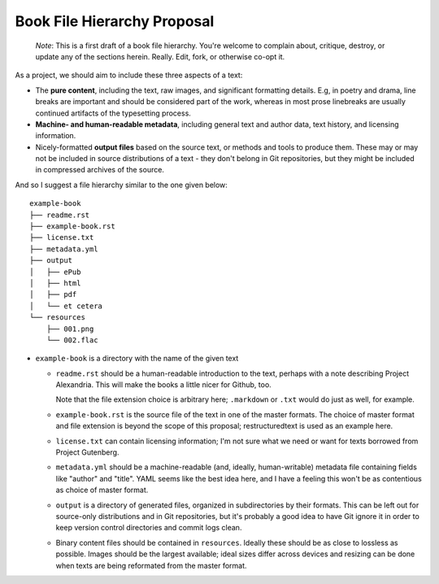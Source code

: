 ############################
Book File Hierarchy Proposal
############################

    *Note*: This is a first draft of a book file hierarchy. You're welcome to
    complain about, critique, destroy, or update any of the sections herein.
    Really. Edit, fork, or otherwise co-opt it.

As a project, we should aim to include these three aspects of a text:

* The **pure content**, including the text, raw images, and significant
  formatting details. E.g, in poetry and drama, line breaks are important and
  should be considered part of the work, whereas in most prose linebreaks are
  usually continued artifacts of the typesetting process.

* **Machine- and human-readable metadata**, including general text and author
  data, text history, and licensing information.
   
* Nicely-formatted **output files** based on the source text, or methods and
  tools to produce them. These may or may not be included in source
  distributions of a text - they don't belong in Git repositories, but they
  might be included in compressed archives of the source.


And so I suggest a file hierarchy similar to the one given below::

    example-book
    ├── readme.rst
    ├── example-book.rst
    ├── license.txt
    ├── metadata.yml
    ├── output
    │   ├── ePub
    │   ├── html
    │   ├── pdf
    │   └── et cetera
    └── resources
        ├── 001.png
        └── 002.flac

* ``example-book`` is a directory with the name of the given text

  * ``readme.rst`` should be a human-readable introduction to the text, perhaps
    with a note describing Project Alexandria. This will make the books a
    little nicer for Github, too.

    Note that the file extension choice is arbitrary here; ``.markdown`` or
    ``.txt`` would do just as well, for example.

  * ``example-book.rst`` is the source file of the text in one of the master
    formats. The choice of master format and file extension is beyond the
    scope of this proposal; restructuredtext is used as an example here.

  * ``license.txt`` can contain licensing information; I'm not sure what we
    need or want for texts borrowed from Project Gutenberg. 

  * ``metadata.yml`` should be a machine-readable (and, ideally,
    human-writable) metadata file containing fields like "author" and "title".
    YAML seems like the best idea here, and I have a feeling this won't be as
    contentious as choice of master format.

  * ``output`` is a directory of generated files, organized in subdirectories
    by their formats. This can be left out for source-only distributions and in
    Git repositories, but it's probably a good idea to have Git ignore it in
    order to keep version control directories and commit logs clean.

  * Binary content files should be contained in ``resources``. Ideally these
    should be as close to lossless as possible. Images should be the largest
    available; ideal sizes differ across devices and resizing can be done when
    texts are being reformated from the master format.
    
.. TODO: naming scheme for binary files; I have "001.png" and "002.flac"
    up there as examples, but that's silly and obtuse. Maybe something
    like "001_first_image.png" (that is, a number followed by an optional
    title) would be best?

.. TODO: rationale; why should we have things this way?

.. TODO: specify metadata fields. maybe not here.

.. TODO: separate files for chapters or one big file? Maybe you could have
    multiple files but they need to be named sequentially so reformatting
    scripts can ``cat`` them.
